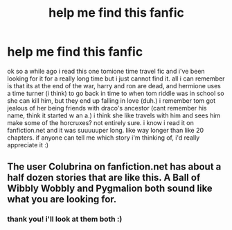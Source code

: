 #+TITLE: help me find this fanfic

* help me find this fanfic
:PROPERTIES:
:Author: tryingtofindafanfic
:Score: 5
:DateUnix: 1565664869.0
:DateShort: 2019-Aug-13
:END:
ok so a while ago i read this one tomione time travel fic and i've been looking for it for a really long time but i just cannot find it. all i can remember is that its at the end of the war, harry and ron are dead, and hermione uses a time turner (i think) to go back in time to when tom riddle was in school so she can kill him, but they end up falling in love (duh.) i remember tom got jealous of her being friends with draco's ancestor (cant remember his name, think it started w an a.) i think she like travels with him and sees him make some of the horcruxes? not entirely sure. i know i read it on fanfiction.net and it was suuuuuper long. like way longer than like 20 chapters. if anyone can tell me which story i'm thinking of, i'd really appreciate it :)


** The user Colubrina on fanfiction.net has about a half dozen stories that are like this. A Ball of Wibbly Wobbly and Pygmalion both sound like what you are looking for.
:PROPERTIES:
:Author: sunshineandcloudyday
:Score: 1
:DateUnix: 1565795979.0
:DateShort: 2019-Aug-14
:END:

*** thank you! i'll look at them both :)
:PROPERTIES:
:Author: tryingtofindafanfic
:Score: 1
:DateUnix: 1566013096.0
:DateShort: 2019-Aug-17
:END:

